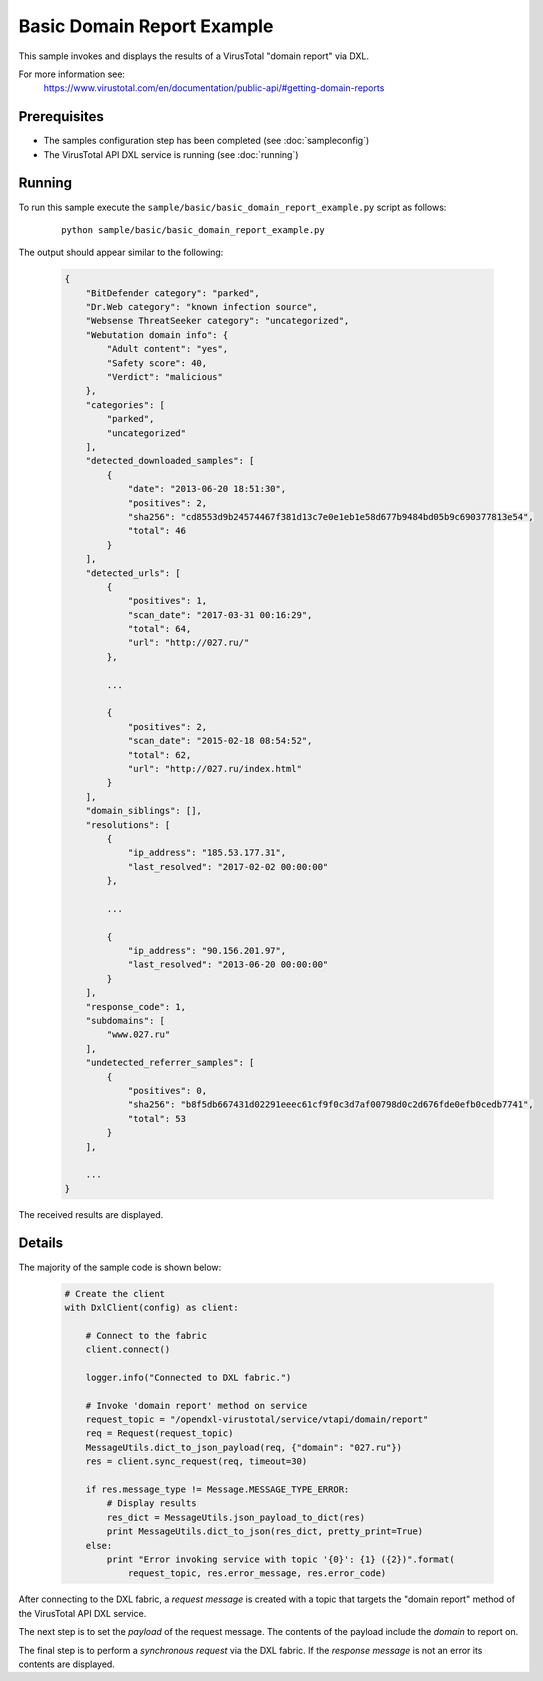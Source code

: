 Basic Domain Report Example
===========================

This sample invokes and displays the results of a VirusTotal "domain report" via DXL.

For more information see:
    https://www.virustotal.com/en/documentation/public-api/#getting-domain-reports

Prerequisites
*************
* The samples configuration step has been completed (see :doc:`sampleconfig`)
* The VirusTotal API DXL service is running (see :doc:`running`)

Running
*******

To run this sample execute the ``sample/basic/basic_domain_report_example.py`` script as follows:

    .. parsed-literal::

        python sample/basic/basic_domain_report_example.py

The output should appear similar to the following:

    .. code-block:: python

        {
            "BitDefender category": "parked",
            "Dr.Web category": "known infection source",
            "Websense ThreatSeeker category": "uncategorized",
            "Webutation domain info": {
                "Adult content": "yes",
                "Safety score": 40,
                "Verdict": "malicious"
            },
            "categories": [
                "parked",
                "uncategorized"
            ],
            "detected_downloaded_samples": [
                {
                    "date": "2013-06-20 18:51:30",
                    "positives": 2,
                    "sha256": "cd8553d9b24574467f381d13c7e0e1eb1e58d677b9484bd05b9c690377813e54",
                    "total": 46
                }
            ],
            "detected_urls": [
                {
                    "positives": 1,
                    "scan_date": "2017-03-31 00:16:29",
                    "total": 64,
                    "url": "http://027.ru/"
                },

                ...

                {
                    "positives": 2,
                    "scan_date": "2015-02-18 08:54:52",
                    "total": 62,
                    "url": "http://027.ru/index.html"
                }
            ],
            "domain_siblings": [],
            "resolutions": [
                {
                    "ip_address": "185.53.177.31",
                    "last_resolved": "2017-02-02 00:00:00"
                },

                ...

                {
                    "ip_address": "90.156.201.97",
                    "last_resolved": "2013-06-20 00:00:00"
                }
            ],
            "response_code": 1,
            "subdomains": [
                "www.027.ru"
            ],
            "undetected_referrer_samples": [
                {
                    "positives": 0,
                    "sha256": "b8f5db667431d02291eeec61cf9f0c3d7af00798d0c2d676fde0efb0cedb7741",
                    "total": 53
                }
            ],

            ...
        }


The received results are displayed.

Details
*******

The majority of the sample code is shown below:

    .. code-block:: python

        # Create the client
        with DxlClient(config) as client:

            # Connect to the fabric
            client.connect()

            logger.info("Connected to DXL fabric.")

            # Invoke 'domain report' method on service
            request_topic = "/opendxl-virustotal/service/vtapi/domain/report"
            req = Request(request_topic)
            MessageUtils.dict_to_json_payload(req, {"domain": "027.ru"})
            res = client.sync_request(req, timeout=30)

            if res.message_type != Message.MESSAGE_TYPE_ERROR:
                # Display results
                res_dict = MessageUtils.json_payload_to_dict(res)
                print MessageUtils.dict_to_json(res_dict, pretty_print=True)
            else:
                print "Error invoking service with topic '{0}': {1} ({2})".format(
                    request_topic, res.error_message, res.error_code)


After connecting to the DXL fabric, a `request message` is created with a topic that targets the "domain report" method
of the VirusTotal API DXL service.

The next step is to set the `payload` of the request message. The contents of the payload include the `domain`
to report on.

The final step is to perform a `synchronous request` via the DXL fabric. If the `response message` is not an error
its contents are displayed.



